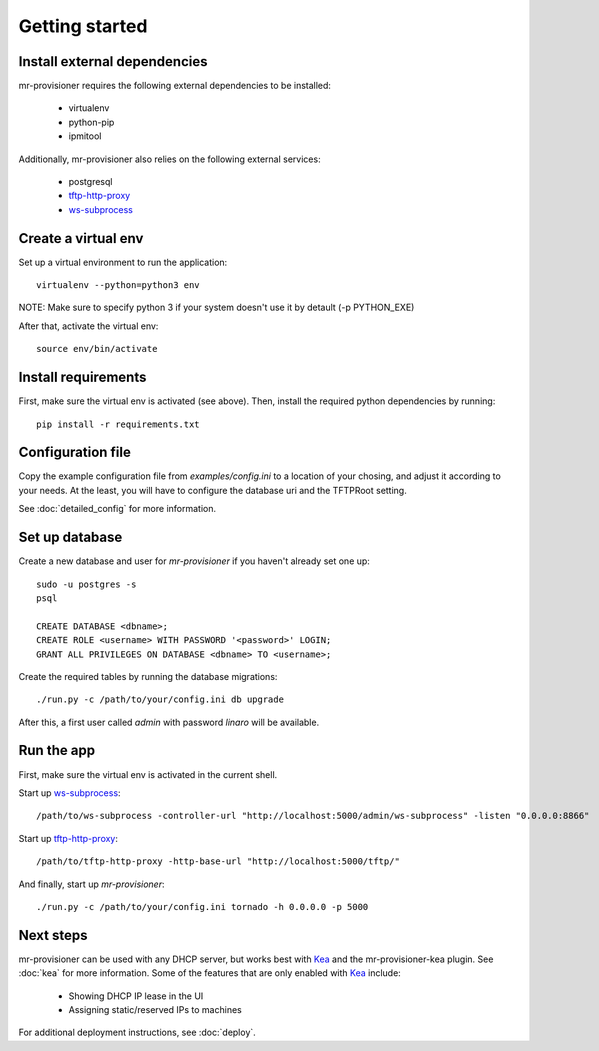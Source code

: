 Getting started
================

Install external dependencies
-----------------------------

mr-provisioner requires the following external dependencies to be installed:

 - virtualenv
 - python-pip
 - ipmitool

Additionally, mr-provisioner also relies on the following external services:

 - postgresql
 - `tftp-http-proxy`_
 - `ws-subprocess`_


Create a virtual env
--------------------

Set up a virtual environment to run the application::

    virtualenv --python=python3 env

NOTE: Make sure to specify python 3 if your system doesn't use it by detault
(-p PYTHON_EXE)

After that, activate the virtual env::

    source env/bin/activate


Install requirements
--------------------

First, make sure the virtual env is activated (see above). Then, install the required python dependencies by running::

    pip install -r requirements.txt


Configuration file
------------------

Copy the example configuration file from `examples/config.ini` to a location of your chosing, and adjust it according to your needs. At the least, you will have to configure the database uri and the TFTPRoot setting.

See :doc:`detailed_config` for more information.

Set up database
---------------

Create a new database and user for `mr-provisioner` if you haven't already set one up::

    sudo -u postgres -s
    psql

    CREATE DATABASE <dbname>;
    CREATE ROLE <username> WITH PASSWORD '<password>' LOGIN;
    GRANT ALL PRIVILEGES ON DATABASE <dbname> TO <username>;

Create the required tables by running the database migrations::

    ./run.py -c /path/to/your/config.ini db upgrade

After this, a first user called `admin` with password `linaro` will be available.

Run the app
-----------

First, make sure the virtual env is activated in the current shell.

Start up `ws-subprocess`_::

    /path/to/ws-subprocess -controller-url "http://localhost:5000/admin/ws-subprocess" -listen "0.0.0.0:8866"

Start up `tftp-http-proxy`_::

    /path/to/tftp-http-proxy -http-base-url "http://localhost:5000/tftp/"

And finally, start up `mr-provisioner`::

    ./run.py -c /path/to/your/config.ini tornado -h 0.0.0.0 -p 5000

Next steps
-----------

mr-provisioner can be used with any DHCP server, but works best with `Kea`_ and the mr-provisioner-kea plugin. See :doc:`kea` for more information. Some of the features that are only enabled with `Kea`_ include:

 - Showing DHCP IP lease in the UI
 - Assigning static/reserved IPs to machines

For additional deployment instructions, see :doc:`deploy`.

.. _ws-subprocess: https://github.com/bwalex/ws-subprocess
.. _tftp-http-proxy: https://github.com/bwalex/tftp-http-proxy
.. _Kea: https://www.isc.org/kea/
